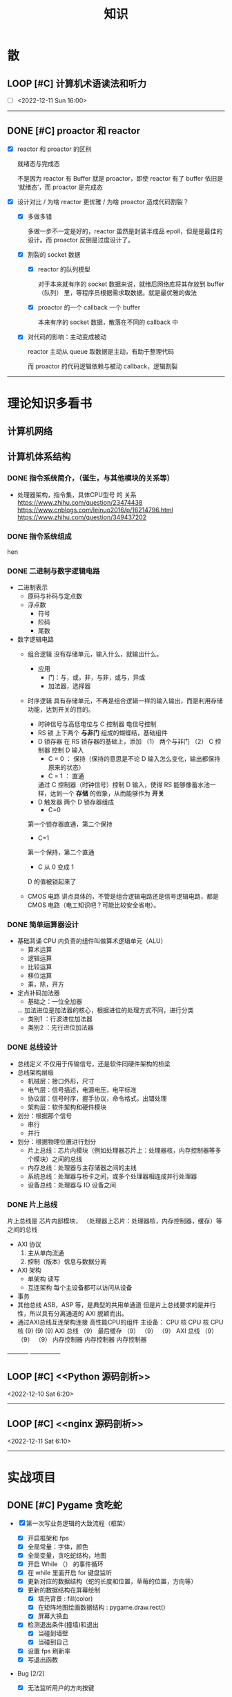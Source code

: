 #+title: 知识

* 散
** LOOP [#C] 计算机术语读法和听力
DEADLINE: <2022-12-12 Mon> SCHEDULED: <2022-12-09 Fri>

- [ ] <2022-12-11 Sun 16:00>

--------------------------------------------


** DONE [#C] proactor 和 reactor
DEADLINE: <2022-12-06 Tue> SCHEDULED: <2022-12-06 Tue>
:LOGBOOK:
CLOCK: [2022-12-06 Tue 23:08]--[2022-12-06 Tue 23:26] =>  0:18
CLOCK: [2022-12-06 Tue 20:55]--[2022-12-06 Tue 23:07] =>  2:12
:END:
- [X] reactor 和 proactor 的区别 

  就绪态与完成态

  不是因为 reactor 有 Buffer 就是 proactor，即使 reactor 有了 buffer 依旧是 ‘就绪态’，而 proactor 是完成态
  
- [X] 设计对比 / 为啥 reactor 更优雅 / 为啥 proactor 造成代码割裂？

    - [X] 多做多错

      多做一步不一定是好的，reactor 虽然是封装半成品 epoll，但是是最佳的设计。而 proactor 反倒是过度设计了。

    - [X] 割裂的 socket 数据

        - [X] reactor 的队列模型

          对于本来就有序的 socket 数据来说，就绪后网络库将其存放到 buffer（队列） 里，等程序员根据需求取数据。就是最优雅的做法

        - [X] proactor 的一个 callback 一个 buffer 

          本来有序的 socket 数据，散落在不同的 callback 中

    - [X] 对代码的影响：主动变成被动

      reactor 主动从 queue 取数据是主动，有助于整理代码

      而 proactor 的代码逻辑依赖与被动 callback，逻辑割裂
---------------


* 理论知识多看书
** 计算机网络


** 计算机体系结构
*** DONE 指令系统简介，（诞生，与其他模块的关系等）
DEADLINE: <2022-10-05 Wed 09:55> SCHEDULED: <2022-10-05 Wed 08:50>
- 处理器架构，指令集，具体CPU型号 的 关系
  https://www.zhihu.com/question/23474438
  https://www.cnblogs.com/leinuo2016/p/16214796.html
  https://www.zhihu.com/question/349437202


*** DONE 指令系统组成
hen


*** DONE 二进制与数字逻辑电路
DEADLINE: <2022-10-04 Tue 08:30> SCHEDULED: <2022-10-04 Tue 08:00>
- 二进制表示
  - 原码与补码与定点数
  - 浮点数
    - 符号
    - 阶码
    - 尾数
- 数字逻辑电路
  - 组合逻辑
    没有存储单元，输入什么，就输出什么。
    - 应用
      - 门：与，或，非，与非，或与，异或
      - 加法器，选择器
  - 时序逻辑
    具有存储单元，不再是组合逻辑一样的输入输出，而是利用存储功能，达到开关的目的。

    - 时钟信号与高低电位与 C 控制器
      电信号控制
    - RS 锁
      上下两个 *与非门* 组成的蝴蝶结，基础组件
    - D 锁存器
      在 RS 锁存器的基础上，添加 （1） 两个与非门  （2） C 控制器 控制 D 输入
      - C = 0 ： 保持（保持的意思是不论 D 输入怎么变化，输出都保持原来的状态）
      - C = 1  ： 直通

      通过 C 控制器（时钟信号）控制 D 输入，使得 RS 能够像蓄水池一样，达到一个 *存储* 的假象，从而能够作为 *开关*
    - D 触发器
      两个 D 锁存器组成
      - C=0
    第一个锁存器直通，第二个保持
    - C=1
    第一个保持，第二个直通
    - C 从 0 变成 1
    D 的值被锁起来了
  - CMOS 电路
    讲点具体的，不管是组合逻辑电路还是信号逻辑电路，都是 CMOS 电路（电工知识吧？可能比较安全省电）。



*** DONE 简单运算器设计
DEADLINE: <2022-10-04 Tue 10:00> SCHEDULED: <2022-10-04 Tue 08:40>
- 基础背诵
  CPU 内负责的组件叫做算术逻辑单元（ALU）
  - 算术运算
  - 逻辑运算
  - 比较运算
  - 移位运算
  - 乘，除，开方
- 定点补码加法器
  - 基础之：一位全加器

  ...
  加法进位是加法器的核心，根据进位的处理方式不同，进行分类
  - 类别1 ：行波进位加法器
  - 类别2 ：先行进位加法器


*** DONE 总线设计
DEADLINE: <2022-10-04 Tue 12:00> SCHEDULED: <2022-10-04 Tue 10:43>
- 总线定义
  不仅用于传输信号，还是软件同硬件架构的桥梁
- 总线架构层级
  - 机械层：接口外形，尺寸
  - 电气层：信号描述，电源电压，电平标准
  - 协议层：信号时序，握手协议，命令格式，出错处理
  - 架构层：软件架构和硬件模块
- 划分：根据那个信号
  - 串行
  - 并行
- 划分：根据物理位置进行划分
  - 片上总线：芯片内模块（例如处理器芯片上：处理器核，内存控制器等多个模块）之间的总线
  - 内存总线：处理器与主存储器之间的主线
  - 系统总线：处理器与桥卡之间，或多个处理器相连成并行处理器
  - 设备总线：处理器与 IO 设备之间


*** DONE 片上总线
DEADLINE: <2022-10-04 Tue 16:00> SCHEDULED: <2022-10-04 Tue 14:10>
片上总线是 芯片内部模块， （处理器上芯片：处理器核，内存控制器，缓存）等之间的总线
- AXI 协议
  1. 主从单向流通
  2. 控制（版本）信息与数据分离
- AXI 架构
  - 单架构
    读写
  - 互连架构
    每个主设备都可以访问从设备
- 事务
- 其他总线
  ASB，ASP 等，是典型的共用单通道
  但是片上总线要求的是并行性，所以具有分离通道的 AXI 脱颖而出。
- 通过AXI总线互连架构连接 高性能CPU的组件
  主设备：  CPU 核   CPU 核   CPU 核
  (9)       (9)     (9)
  AXI 总线
  （9）
  最后缓存
  （9）    （9）    （9）
  AXI 总线
  （9）     （9）    （9）
  内存控制器   内存控制器   内存控制器
-----------  ---------------


** LOOP [#C] <<Python 源码剖析>>
SCHEDULED: <2022-12-03 Sat> DEADLINE: <2022-12-30 Fri>
:LOGBOOK:
CLOCK: [2022-12-10 Sat 07:18]--[2022-12-10 Sat 07:46] =>  0:28
:END:
<2022-12-10 Sat 6:20>
-----------------------------------------------------


** LOOP [#C] <<nginx 源码剖析>>
DEADLINE: <2022-12-13 Thu> SCHEDULED: <2022-12-10 Sat>
<2022-12-11 Sat 6:10>
----------------------


* 实战项目
** DONE [#C] Pygame 贪吃蛇
SCHEDULED: <2022-12-07 Wed> DEADLINE: <2022-12-09 Fri>
:LOGBOOK:
CLOCK: [2022-12-09 Fri 21:46]--[2022-12-09 Fri 22:07] =>  0:21
CLOCK: [2022-12-09 Fri 13:29]--[2022-12-09 Fri 14:42] =>  1:13
CLOCK: [2022-12-09 Fri 09:08]--[2022-12-09 Fri 10:59] =>  1:51
CLOCK: [2022-12-08 Thu 11:42]--[2022-12-08 Thu 13:00] =>  1:18
:END:

- [X] 第一次写业务逻辑的大致流程（框架）
    - [X] 开启框架和 fps 
    - [X] 全局常量：字体，颜色
    - [X] 全局变量，贪吃蛇结构，地图
    - [X] 开启 While （） 的事件循环
    - [X] 在 while 里面开启 for 键盘监听
    - [X] 更新对应的数据结构（蛇的长度和位置，草莓的位置，方向等）
    - [X] 更新的数据结构在屏幕绘制
        - [X] 填充背景    : fill(color)
        - [X] 在矩阵地图绘画数据结构 : pygame.draw.rect()
        - [X] 屏幕大换血
    - [X] 检测退出条件(撞墙)和退出
        - [X] 当碰到墙壁
        - [X] 当碰到自己
    - [X] 设置 fps 刷新率
    - [X] 写退出函数

- Bug [2/2]

    - [X] 无法监听用户的方向按键

      [[~/code/old/write/贪吃蛇/main2.py]]

        - [X] 原因

          其实监听到了, 错误原因出在 '贪吃蛇数据结构', 没有考虑用户不输入按键时, 贪吃蛇头沿着原来的方向延伸

        - [X] 修正
              
            设立一个方向变量, 方向改变则, 如果不变, 就是原方向

    - [X] 坐标和蛇列表的转化

      [[~/code/old/write/贪吃蛇/2022.12-08.py]]

        - [X] 蛇的列表对于二维坐标的转化, 有误, 所以无法拼出正确的蛇身
        - [X] 二维坐标一维坐标是对应列, 之前搞反了

--------------------------------------------


** Android 客户端与聊天软件
*** DONE 安卓 im 软件的问题定义与需求分析

DEADLINE: <2022-09-19 Mon 11:31> SCHEDULED: <2022-09-19 Mon 09:31>

- 背景

  网络工程《软件工程》课程实训项目。

- 功能描述

    - Android UI 界面与逻辑

      Android 客户端除了编写用户界面与逻辑，对接服务器端

    - 登录服务器与图片服务器

        1. 提供用户注册，登录，注销功能。
        2. 除了用户编写信息外，图片服务器还允许用户上传头像等 PNG 图片。
        3. 心跳功能，维持用户在线状态与检查用户是否在线，是否踢掉用户。

    - 文件 FTP 服务器

      为用户提供传输文件服务

    - 聊天服务器

        1. 1 V 1 添加好友，显示好友是否在线，聊天功能。
        2. 群聊功能

- 硬件环境，软件环境
    - 服务端生产环境
      操作系统：Linux x64 Debian10
      数据库： Sqlite
      编程语言：使用 C 编写底层的网络服务，上层使用 Python 编写业务逻辑。目前考虑单机，以后可能扩展为分布式。
    - 客户端环境
      目前只支持 Android 端，服务器允许使用命令行 telnet 进行网络调试。


*** DONE 使用 Python 写服务器端的网络框架了解:Gevent
DEADLINE: <2022-09-19 Mon 21:30> SCHEDULED: <2022-09-19 Mon 22:30>
- 如何使用
  - 虽然 Gevent 依赖与 Greenlet。但是对于用户来说，并没有直接使用 GreenLet，而是直接使用 Gevent 的封装。
  - 只用设置一个启动的回调，然后就直接在这个启动函数写逻辑代码，连接开关和读写。不用像 Muduo 一样设置读，写，连接回调分割业务逻辑。
- 依赖与相关模块
  : use greenlet to provide a high-level synchronous API on top of libev event loop.
  : greenlet 负责提供协程调度，而 Libev 提供异步回调接口。
  - greenlet
    - QUESTION
      + 是否是内置模块？
    不是，Greenlet 依旧是一个第三方模块，通过 C 扩展实现协程。
    + Python 的协程通过第三方库实现，难道没有一套内置的线程 / 协程实现吗？
    ？？
    -
  - Libev
- 源码阅读


*** DONE Python 网络编程入门之 GIL 锁与协程的发展
DEADLINE: <2022-09-20 Tue 10:40> SCHEDULED: <2022-09-20 Tue 07:40>
- Python 多线程
  - GIL 锁

    - 为什么引入？
      为了实现线程安全的引用计数，Python 的 GC 实现是类似 C++ shared_ptr 一样的引用计数，所以为了保证全局更新所有变量的引用计数，所以必须引入一个全局锁。
      : 也就是说 GIL 锁的本质是 Python 的 GC 引起的。

    - 缺点
      - 全局引起的 *无法利用多核*
    即时有多个 CPU 依旧无法利用多核优势

    - 粗粒度锁，依旧无法做到 *线程安全*
    虽然，GIL 锁限制了只有一个 CPU / (执行单元) 访问变量。
    但是这个锁的粒度并非像以前的 C++ mutex 一样，由程序员进行控制。
    换句话说，很多 Python 的操作并不是原子的，依旧不是线程安全的。

- 协程
  - 生态的发展
    因为多线程的羸弱，Python 把注意力集中在协程上。事实上，在 Golang 协程问世前，Gevent 就早已经声名鹤起。

    - 带来的优势
      1. 已经积累了大量的协程框架和协程服务。
      2. 文件与数据库
      异步框架都只是涉及到网络部分，而 Python 经过多年的发展很多地方均已协程化。

  - 底层协程化
    ？？

  - 模块
    - 标准库
    - 老牌的协程 Gevent


*** DONE Python 如何利用多核？
DEADLINE: <2022-09-20 Tue 11:50> SCHEDULED: <2022-09-20 Tue 10:50>
- 多线程 （ERROR）
  python 多线程因为 GIL 锁的原因无法利用多核。

- 协程   （ERROR）
  协程只是把 selector 等异步事件同步化。但是依旧没有解决多核的问题。

- 多进程 + 协程/(异步reactor)（RIGHT）
  其实算是曲线救国，因为
  - 那些书本中拿协程取代多线程的例子是错的。
    因为在服务器中，使用多线程的目的在于利用多核。
    把多线程改成协程，并不能利用多核优势。
    如果这样做只是为了不阻塞应用，那说明这个例子本身就是错误的示范，正确的例子是单线程异步模型 + 多线程 Loop。

    所以，这个例子顶多说明了 *协程* 可以简化 *单线程的异步模型* ，让 Python 可以不阻塞应用。（虽然本来也可以异步模型，只是麻烦）

    : 说明 Python 可以不用线程而用协程做到不阻塞（虽然这样用线程是错误的）。但是忽视了线程的重要作用：利用多核。
  - 比较好的书籍笔记节选
    不过也不需要那么悲观，Python提供了其他方式可以绕过GIL的局限，比如使用多进程multiprocessing模块或者采用C语言扩展的方式，以及通过ctypes和C动态库来充分利用物理内核的计算能力。


*** DONE Python 深入 From《流畅 Python》：理解 Python 的数据模型
DEADLINE: <2022-09-20 Tue 16:30> SCHEDULED: <2022-09-20 Tue 14:30>
- Python 数据模型非常牛



*** DONE Python 协程入门
DEADLINE: <2022-09-20 Tue 20:30> SCHEDULED: <2022-09-20 Tue 17:30>


*** DONE Python 多线程与多进程
DEADLINE: <2022-09-21 Wed 10:00> SCHEDULED: <2022-09-21 Wed 08:00>


*** DONE POSTGRESQL
: from 七周七數據庫
- 命令行
  1. 創建數據庫：createdb xxoo
  2. 進入數據庫: psql xxoo (使用 psql)
- SQL 語句
  - 屬性類型
    - 字符串
  - varchar(9) ： 長度可以達到 9 個字節
  - char(2)    ： 正好要存儲 2 個字節
  - text    ： 任意長度
  - 修飾符
    - Primary Key：主鍵，具有唯一性約束，可以設置 *定義的兩個屬性* 爲主鍵
  + 如果不指定主鍵會怎麼樣？
    - UNIQUE ：讓除了 Primary Key 外的其他列（屬性） 具有唯一性
    - NOT NULL ： 不能爲空
    - CHECK （指定約束）   ： 指定約束
    - REFERENCE 表： 外鍵約束，該屬性能夠引用另一張表
  - CRUD
    - CREATE TABLE xxoo (name 類型 屬性，);
    - SELECT * from xxoo;
    - INSERT INTO xxoo VALUE （'','',''# 直接輸入值就行了）
    - UPDATE xxoo SET xx=yy WHERE xx=yy


** WAIT [#C] 用 python 重写野火 im 的服务器端
SCHEDULED: <2022-12-13 Tue> DEADLINE: <2022-12-20 Tue>


* 领域技能
** WAIT [#C] KCP 
DEADLINE: <2022-12-16 Wed> SCHEDULED: <2022-12-14 Wed>
------------------------------------


** TASK [#C] pygame
---------------------


** TASK [#C] unity3d
:LOGBOOK:
CLOCK: [2022-12-09 Fri 01:20]--[2022-12-09 Fri 01:49] =>  0:29
:END:
- [ ] 安装没有搞定, 因为 deb 包，要 debtap. 可惜 deptap 的下载速度太慢了
----------------------


** WAIT [#C] RPC
SCHEDULED: <2022-12-16 Fri> DEADLINE: <2023-01-05 Thu>


** LOOP [#C] android
SCHEDULED: <2022-12-10 Sat> DEADLINE: <2022-12-20 Tue>

- [ ] <2022-12-11 Sat 20:00> #60 分钟# 四大模块

------------------------------------


* 设计语言
** TASK [#C] C


** Python
*** DONE python 异步编程的发展史
DEADLINE: <2022-11-08 Tue 16:45> SCHEDULED: <2022-11-08 Tue 16:30>
:LOGBOOK:
CLOCK: [2022-11-08 Tue 16:31]--[2022-11-08 Tue 16:48] =>  0:17
:END:
- [X] 异步回调时代
  可以追溯到 python2
  - [X] swisted
  - [X] tongo
- [X] 协程时代
  : Python 很早就开始大规模使用协程
  - [X] Python 3.4
    - [X] yield 生成器模拟步进 next()
    - [X] Gevent : greenlet 和 libev 结合
      没有内置的同步原语，就是 monkey Patch 替换

  - [X] python 3.5：从标准网络库和原语发展
    - [X] asyncio
    - [X] async/await
      底层是 yield, 所以好好了解下 yield，非常有必要

  - [X] 全面协程化（除了网络）
    社区，借助 async/await 原语，与类似 asyncio 的数据库 io 复用结合，诞生了数据库连接的协程库，

    - [X] aiomysql

    - [X] aiohttp: 进一步封装 asyncio 作为 http 服务器


*** DONE CYthon 的底层原理
DEADLINE: <2022-11-23 Wed 16:00> SCHEDULED: <2022-11-23 Wed 14:00>
:LOGBOOK:
CLOCK: [2022-11-23 Wed 16:15]--[2022-11-23 Wed 17:36] =>  1:21
:END:
-----------------------------------------------------
- [X] 任务目标
  根据 socket 模块的 gethostname 的延伸，为啥标准库 lib/python/ 里面没有 def gethostname 的源代码，不得不想联想到和 c 的关系
-----------------------------------------------------
- [X] https://awesome-programming-books.github.io/python/Python%E6%BA%90%E7%A0%81%E5%89%96%E6%9E%90.pdf
------------------------------------------------------
- [X] Cython gethostname() 解释工作的原理？
  背后有一个 c 函数，Python 解释器去调用 c 函数
- [X] 怎么看 cpython 的解释器源码 / 如何看待 gethostname 对应的 c 代码扩展？
- [X] 到底是特殊的 c 模块翻译成 py? 还是 py 所有语句都翻译成 c 模块
  都不是，而是底层虚拟机根据上层的解析后的 py 代码分词作出指令，而虚拟机是 c 写的，所以当然最后是 c 代码。这里的低效是上层 py 代码的低效，而 c 模块直接调用不需要虚拟机的翻译过程
- [ ] 怎么通过 c 代码扩展 python?

*** TASK [#C] Python 协程的一个很好的教程
https://peps.python.org/pep-0492/


*** python 官方文档
**** DONE 大纲
:LOGBOOK:
CLOCK: [2022-11-11 Fri 08:00]--[2022-11-12 Sat 18:31] => 34:31
:END:

因为我看文档比看任何垃圾博客，看任何书要高效，对程序员的锻炼更好，王勇大哥就是这样进步来的。
不是要过面试吗？看什么书都不如看官方文档，所以最高优先级给到官方文档
-----------------------------------------------------
- [X] 任务目标
  全方位的学习 Python
-----------------------------------------------------
- [X] https://docs.python.org/zh-cn/3/contents.html
------------------------------------------------------


**** LOOP [#C] Python 内置类型
SCHEDULED: <2022-12-09 Fri> DEADLINE: <2022-12-10 Sat>
- [ ] Time 
  - [ ] <2022-12-11 Sat 10:00> 必须结课

- [X] 上下文管理类型

    Python 定义了一些上下文管理器来支持简易的线程同步、文件或其他对象的快速关闭，以及更方便地操作活动的十进制算术上下文


**** LOOP [#C] Python 数据模型
SCHEDULED: <2022-12-09 Fri> DEADLINE: <2022-12-10 Sat>
- [ ] <2022-12-11 Sun 11:00> 一次结课

:LOGBOOK:
CLOCK: [2022-12-09 Fri 19:26]--[2022-12-09 Fri 19:57] =>  0:31
:END:
- [X] 特殊方法 
    - [X]  上下文管理有关的 with 两招
        - [X] __enter__() 
        - [X] __exit__()
---------------------


**** DONE [#C] Python 复合语句 [100%]
SCHEDULED: <2022-12-09 Fri> DEADLINE: <2022-12-10 Sat>
:LOGBOOK:
CLOCK: [2022-12-09 Fri 22:27]--[2022-12-09 Fri 23:00] =>  0:33
CLOCK: [2022-12-09 Fri 18:52]--[2022-12-09 Fri 20:00] =>  1:08
CLOCK: [2022-12-09 Fri 17:08]--[2022-12-09 Fri 17:19] =>  0:11
CLOCK: [2022-12-09 Fri 16:26]--[2022-12-09 Fri 16:50] =>  0:24
CLOCK: [2022-12-09 Fri 15:31]--[2022-12-09 Fri 16:26] =>  0:55
:END:

[[~/code/pirture/python教材/复合语句/except_as.py]]

- [X] 普通逻辑 if,for,while
- [X] 函数定义与类定义: 从 python 的角度来说, 这也是一种 "python 复合语句定义"
- [X] 异常 try 语句

- [X] With
    - [X] 使用上下文表达式求值得到上下文管理器   模块:  Python / 内置类型 / 上下文表达式
        - [X] 使用上下文管理器调用特殊方法      模块: Python / 数据模型 / 特殊方法  
            - [X] __enter__()
            - [X] __exit__()
  
- [X] 协程原语
    - [X] await 唤醒
    - [X] async 
        - [X] 函数细粒度: async
        - [X] for     : async for
            - [X] 模块
                - [X] Python / 数据模型 / 特殊方法
            - [X] __aiter__()
            - [X] __anext__()
        - [X] with    : async with
            - [X] 模块
                - [X] Python / 内置类型 / 上下文表达式
                - [X] Python / 数据模型 / 特殊方法
            - [X] __aenter__()
            - [X] __aexit__()

    是提供了协程原语, 用来保留寄存器, 跳出函数

    要能够服务应用生产, 还需要配合其他东西,
        - [X] 底层事件轮询 asyncio + 网络模块 socket =  Python 网络编程 2022 
        - [X] 底层事件轮询 aysncio + 数据库模块      =  Python 非阻塞数据库 2022

-------------------------------------------


**** LOOP [#C] python 数据结构
SCHEDULED: <2022-12-10 Sat> DEADLINE: <2022-12-10 Sat>
- [ ] <2022-12-11 Sun 12:00> 半小时复习, 结课
-----------


**** DONE [#C] python socket
SCHEDULED: <2022-12-08 Thu> DEADLINE: <2022-12-10 Sat>
:LOGBOOK:
CLOCK: [2022-12-09 Fri 14:53]--[2022-12-09 Fri 15:29] =>  0:36
CLOCK: [2022-12-08 Thu 13:58]--[2022-12-08 Thu 15:10] =>  1:12
:END:
https://docs.python.org/zh-cn/3/library/socket.html
[[~/code/pirture/python教材/网络编程/]]

- [X] 预测

    - [X] socket 模块功能

      socket 模块，你觉得需要什么？

        - [X] socket 从概念上，应该和 io 事件复用解耦。

            一个异步框架，底层是 io 复用为核心的 reactor 反应堆。

            socket 可以模块可以注册进入这个异步框架，得到一个异步网络框架。

            同理，其余模块，例如数据库也可以把 event 注册进入 reactor 得到异步数据库。

        - [X] 功能，就是 unix 的那些同步 read，write，listen 功能

            - [X] 宏

              设置 socket 的底层网络类型，例如 tcp， udp

            - [X] 网络监听设置
                - [X] listen
                - [X] bind 地址，ipv4，ipv6

            - [X] 普通文件描述符号，收发数据

    - [X] socket 代码组织方式
        - [X] socket 常量宏： socket.INET_ADDR
        - [X] socket 异常  ： socket.error
        - [X] 功能函数：inet_hton (和 muduo 一样优雅)
        - [X] 关键类
            - [X] socket
            - [X] AddressFamily: 十分关键，参数里十分常见
                - [X] socket 类
                    - [X] __init__(AddressFamily)
                    - [X] family() -> AddressFamily
                - [X] getaddrinfo -> list[tuple(AddressFamily)]
      
- [X] 官方例子：

    - [X] 核心模型，只服务一个对象的 echo，示范最简单的 socket 模块的 bind,listen,accept

      [[~/code/pirture/python教材/网络编程/socket模块/server0.py]]

    - [X] 学习如何处理边界条件, 例如 getaddrinfo 处理 bind 多个地址, 以及异常处理

      [[~/code/pirture/python教材/网络编程/socket模块/server1.py]]
      

---------


* 工具篇

** DONE [#C] Latex
DEADLINE: <2022-12-08 Thu> SCHEDULED: <2022-12-08 Thu>
:LOGBOOK:
CLOCK: [2022-12-08 Thu 23:00]--[2022-12-08 Thu 23:56] =>  0:56
CLOCK: [2022-12-08 Fri 20:00]--[2022-12-08 Fri 20:40] =>  0:40
:END:

https://emacs-china.org/u/zhcosin/activity Emacs 社区很会搞 latex 的大牛, 多看他回答

- [X] Org-mode 和 latex-mode : 公式多就 latex-mode, 文字多就 org-mode 里面插入 latex 代码 

- [X] 几种可以 latex 编辑器

    - [X] GNU TexMacs 
      
      底层依旧是 latex, 可以像 wps 等富文本编辑器一样(专门用来编辑公式), 多了很多工具栏, 可以让你不需要直接编辑 latex 公式.

      所以，相比 emacs 等编辑器只能文本编辑 latex, texmacs 可以容易作出调整(不用重新编辑 latex 公式, 或者快捷键弄下就好了), 所以适合写草稿
      
        - 官方介绍
          aur/texmacs 2.1.2-1 (+4 0.10) 
          Free scientific text editor, inspired by TeX and GNU Emacs. Wysiwyg editor TeX-fonts and CAS-interface (Giac, GTybalt, Macaulay 2, Maxima, Octave, Pari, Qcl, R and Yacas) in one. 是不是和 emacs 一样? 先看看!!!

    - [X] 莫干编辑器
      
      GNU Texmacs 是一个数学排版工具, 但是维护者的野心不止于此, 所以出现了像 emacs 架构靠近的 mogan editor, 专门为科研人员设计.

    - [X] Emacs Latex (或其他 latex 宿主, Latex 以插件的形式集成进编辑器, 同时编辑器只能编辑 latex 源码, 最多 preview )
        - [X] auctex 插件
        - [X] cdlatex 插件

- [X] 学习思路
    - [X] 适用下 texmacs
    - [X] 使用下莫甘编辑器( 也就是一个排版工具, 和 latex 不是同一种)
    - [X] 把他们结合下 emacs : 先用内置的熟悉下, 你才能知道自己要的是什么

- [X] 我的选择:
    - [X] Latex 编辑器选择: 我还是用 emacs+latex 的做法, 因为我草稿不多, 更偏向于整理知识.
    - [X] Emacs 插件选择 : 先用内置的, 才知道自己想要什么

-----------      --------------------------------------------


** Git
*** TASK [#C] git 如何回退版本
https://zhuanlan.zhihu.com/p/137856034
--------------------------------------


*** DONE [#C] 如何不同的模式使用通一套快捷键
-----------------------------


** Emacs

Emacs 思想, 一句话, 要快.
那些配置文件, 甚至是知识库, 随便改, 乱改就乱改, 无所谓, 但是就是要快

*** DONE 如何调整变化

- [X] 终极任务

  反而好改，直接改截止时间

- [X] 衍生任务

  A 类任务不会作为衍生任务，因为 A 类任务是打卡任务

  先取消一部分任务，然后在对剩余任务调整

  目的是啥？把时间空出来

    - [X] 取消

        - [X] WAIT 可以考虑取消，减少工作量

        - [X] LOOP 可以考虑完结

    - [X] 调整

        - [X] 把关键任务提前

            - [X] WAIT：最好，还没有开始，调整截止时间和起始时间

            - [X] LOOP ：调整截止时间，

        - [X] 把不关键的任务，但是取消了可惜的任务，往后面延期（这个任务一定是 LOOP）

          那么就简单了，直接把截止时间延迟到 终极任务 DEADLINE + 原来截止时间


*** TASK [#C] 怎么高效使用 emacs 的快捷键，减少无效的键盘敲击

- [ ] 针对每行的 copy 和 yank

  Emacs 的 copy 真的效率很低，两个问题

  - [ ] 无法从中间开始操作，每次都要定位到行首或行尾

  - [ ] 没有（找到）专用的针对整行的 copy 方法，每次都要 mask 一次

- [ ] 像 vim 一样选定多行操作，例如多行复制，拷贝
-----------------------------------------------------


*** DONE [#C] Mode, Hook 设置快捷键和设置变量，Local 快捷键
:LOGBOOK:
CLOCK: [2022-12-01 Thu 00:15]--[2022-12-01 Thu 00:55] =>  0:40
CLOCK: [2022-11-30 Wed 19:15]--[2022-11-30 Wed 21:16] =>  2:01
:END:
- [X] hook
    - [X] 快捷键
    - [X] 变量

- [X] 主 mode 和 submode

- [X] 全局快捷键和某个 mode 的 local 快捷键

----------------------------------------------------------------


*** TASK [#C] 写一个 eaf-code-search
:LOGBOOK:
CLOCK: [2022-11-30 Wed 18:48]--[2022-11-30 Wed 19:01] =>  0:13
:END:
---------------------------------------------


*** TASK [#C] fork sort-tab 开发分组功能，分组内优先级计数和分组外优先级计数
-----------------------------------------------------

